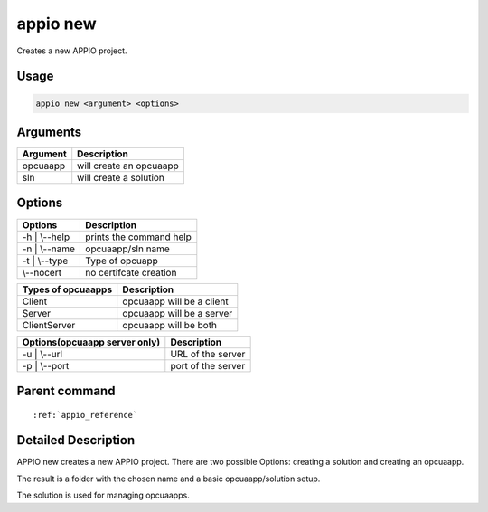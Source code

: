 .. _new_reference:

============
appio new
============

Creates a new APPIO project.

***************
Usage
***************

.. code-block:: bash

   appio new <argument> <options>

***************
Arguments
*************** 
+------------------------+------------------------+
| Argument               |Description             |
+========================+========================+
| opcuaapp               |will create an opcuaapp |
+------------------------+------------------------+
| sln                    |will create a solution  |      
+------------------------+------------------------+

***************
Options
***************

+------------------------+------------------------+
|   Options              |Description             |
+========================+========================+
| -h | \\--help          |prints the command help |
+------------------------+------------------------+
| -n | \\--name          |  opcuaapp/sln name     |
+------------------------+------------------------+
| -t | \\--type          |  Type of opcuapp       |
+------------------------+------------------------+
| \\--nocert             |  no certifcate creation|
+------------------------+------------------------+

+------------------------+--------------------------+
|  Types of opcuaapps    | Description              |
+========================+==========================+
| Client                 |opcuaapp will be a client |
+------------------------+--------------------------+
| Server                 |opcuaapp will be a server |
+------------------------+--------------------------+
| ClientServer           |  opcuaapp will be both   |
+------------------------+--------------------------+

+-----------------------------+------------------------+
|Options(opcuaapp server only)|Description             |
+=============================+========================+
| -u | \\--url                |  URL of the server     |
+-----------------------------+------------------------+
| -p | \\--port               |  port of the server    |
+-----------------------------+------------------------+


***************
Parent command
***************
.. parsed-literal::

   :ref:`appio_reference` 

******************** 
Detailed Description
********************

APPIO new creates a new APPIO project. There are two possible Options: creating a solution and creating an opcuaapp. 

The result is a folder with the chosen name and a basic opcuaapp/solution setup.

The solution is used for managing opcuaapps.
